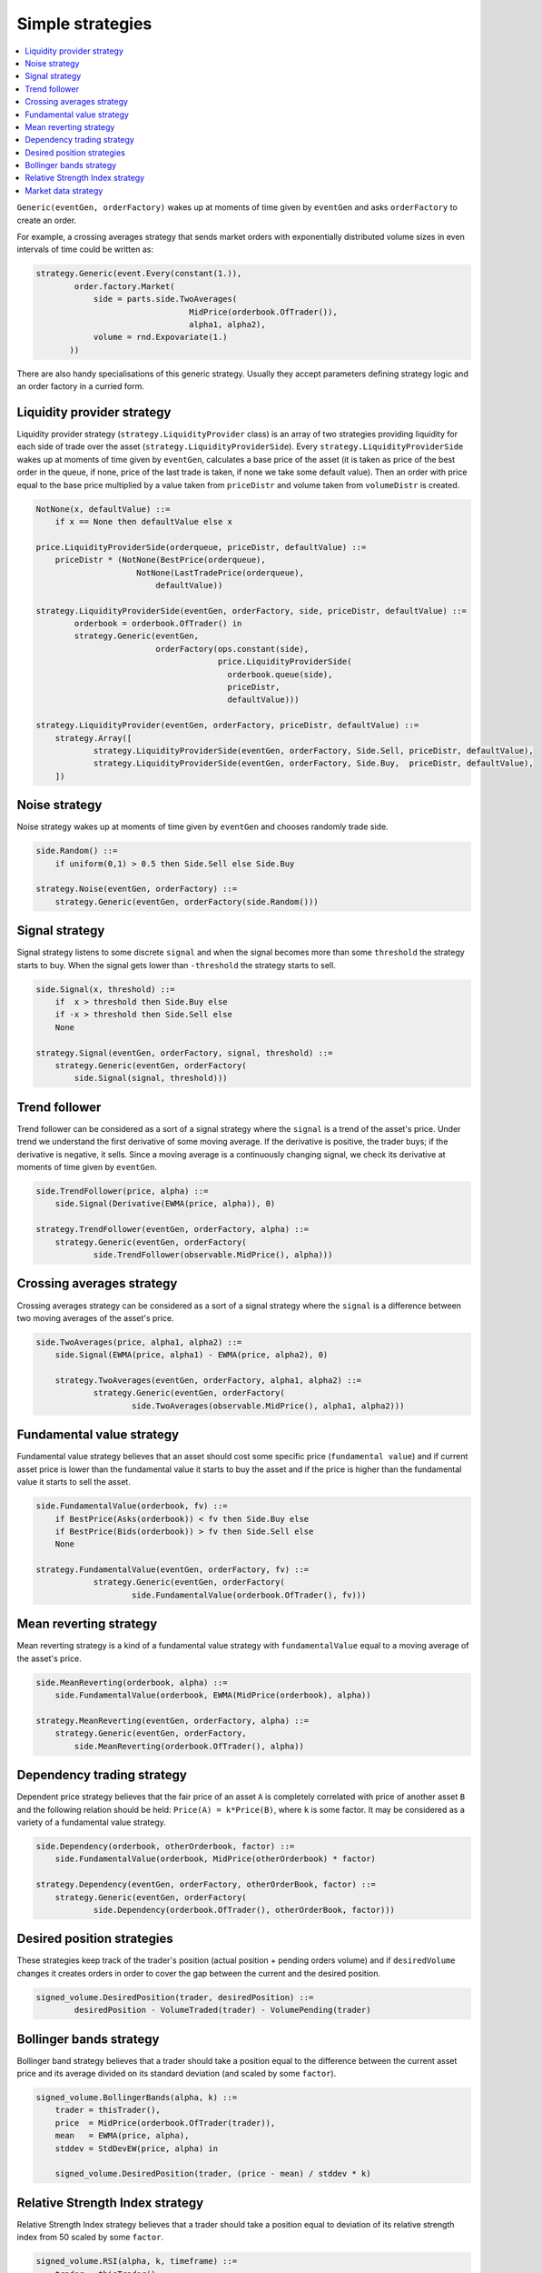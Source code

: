 Simple strategies
=================

.. contents::
    :local:
    :depth: 2
    :backlinks: none
    
``Generic(eventGen, orderFactory)`` wakes up at moments of time given by ``eventGen`` and asks ``orderFactory`` to create an order.

For example, a crossing averages strategy that sends market orders with exponentially distributed volume sizes in even intervals of time could be written as:

.. code-block:: python

    strategy.Generic(event.Every(constant(1.)),
            order.factory.Market(
                side = parts.side.TwoAverages(
                                    MidPrice(orderbook.OfTrader()), 
                                    alpha1, alpha2),
                volume = rnd.Expovariate(1.)
           ))

There are also handy specialisations of this generic strategy. Usually they accept parameters defining strategy logic and an order factory in a curried form.

Liquidity provider strategy
---------------------------

Liquidity provider strategy (``strategy.LiquidityProvider`` class) is an array of two strategies providing liquidity for each side of trade over the asset (``strategy.LiquidityProviderSide``). Every ``strategy.LiquidityProviderSide`` wakes up at moments of time given by ``eventGen``, calculates a base price of the asset (it is taken as price of the best order in the queue, if none, price of the last trade is taken, if none we take some default value). Then an order with price equal to the base price multiplied by a value taken from ``priceDistr`` and volume taken from ``volumeDistr`` is created.
  
.. code-block:: haskell
    
    NotNone(x, defaultValue) ::= 
        if x == None then defaultValue else x
        
    price.LiquidityProviderSide(orderqueue, priceDistr, defaultValue) ::=
        priceDistr * (NotNone(BestPrice(orderqueue), 
                         NotNone(LastTradePrice(orderqueue), 
                             defaultValue))
  
    strategy.LiquidityProviderSide(eventGen, orderFactory, side, priceDistr, defaultValue) ::=
            orderbook = orderbook.OfTrader() in
            strategy.Generic(eventGen, 
                             orderFactory(ops.constant(side), 
                                          price.LiquidityProviderSide(
                                            orderbook.queue(side),
                                            priceDistr, 
                                            defaultValue)))
    						 			    
    strategy.LiquidityProvider(eventGen, orderFactory, priceDistr, defaultValue) ::=
    	strategy.Array([
    		strategy.LiquidityProviderSide(eventGen, orderFactory, Side.Sell, priceDistr, defaultValue),
    		strategy.LiquidityProviderSide(eventGen, orderFactory, Side.Buy,  priceDistr, defaultValue),
    	])    						 			    
		
Noise strategy
--------------

Noise strategy wakes up at moments of time given by ``eventGen`` and chooses randomly trade side. 

.. code-block:: haskell

    side.Random() ::= 
        if uniform(0,1) > 0.5 then Side.Sell else Side.Buy
    
    strategy.Noise(eventGen, orderFactory) ::= 
    	strategy.Generic(eventGen, orderFactory(side.Random()))
    
Signal strategy
---------------

Signal strategy listens to some discrete ``signal`` and when the signal becomes more than some ``threshold`` the strategy starts to buy. When the signal  gets lower than ``-threshold`` the strategy starts to sell.  

.. code-block:: haskell

    side.Signal(x, threshold) ::= 
        if  x > threshold then Side.Buy else 
        if -x > threshold then Side.Sell else
        None 
    
    strategy.Signal(eventGen, orderFactory, signal, threshold) ::= 
    	strategy.Generic(eventGen, orderFactory(
    	    side.Signal(signal, threshold)))
												
.. image:: Figures/web/signal.png

Trend follower
--------------

Trend follower can be considered as a sort of a signal strategy where the ``signal`` is a trend of the asset's price. Under trend we understand the first derivative of some moving average. If the derivative is positive, the trader buys; if the derivative is negative, it sells. Since a moving average is a continuously changing signal, we check its derivative at moments of time given by ``eventGen``.  

.. code-block:: haskell

    side.TrendFollower(price, alpha) ::= 
        side.Signal(Derivative(EWMA(price, alpha)), 0)
    
    strategy.TrendFollower(eventGen, orderFactory, alpha) ::= 
    	strategy.Generic(eventGen, orderFactory(
    		side.TrendFollower(observable.MidPrice(), alpha)))

.. image:: Figures/web/trendfollower.png

Crossing averages strategy
--------------------------

Crossing averages strategy can be considered as a sort of a signal strategy where the ``signal`` is a difference between two moving averages of the asset's price. 

.. code-block:: haskell

    side.TwoAverages(price, alpha1, alpha2) ::= 
        side.Signal(EWMA(price, alpha1) - EWMA(price, alpha2), 0)

	strategy.TwoAverages(eventGen, orderFactory, alpha1, alpha2) ::= 
		strategy.Generic(eventGen, orderFactory(
			side.TwoAverages(observable.MidPrice(), alpha1, alpha2)))
			
.. image:: Figures/web/twoaverages.png

Fundamental value strategy
--------------------------

Fundamental value strategy believes that an asset should cost some specific price (``fundamental value``) and if current asset price is lower than the fundamental value it starts to buy the asset and if the price is higher than the fundamental value it starts to sell the asset. 

.. code-block:: haskell

    side.FundamentalValue(orderbook, fv) ::= 
        if BestPrice(Asks(orderbook)) < fv then Side.Buy else 
        if BestPrice(Bids(orderbook)) > fv then Side.Sell else
        None
                                             
    strategy.FundamentalValue(eventGen, orderFactory, fv) ::= 
		strategy.Generic(eventGen, orderFactory(
			side.FundamentalValue(orderbook.OfTrader(), fv)))
			
.. image:: Figures/web/fundamentalvalue.png

Mean reverting strategy
-----------------------

Mean reverting strategy is a kind of a fundamental value strategy with ``fundamentalValue`` equal to a moving average of the asset's price.

.. code-block:: haskell

    side.MeanReverting(orderbook, alpha) ::= 
        side.FundamentalValue(orderbook, EWMA(MidPrice(orderbook), alpha))
    											
    strategy.MeanReverting(eventGen, orderFactory, alpha) ::=
        strategy.Generic(eventGen, orderFactory, 
            side.MeanReverting(orderbook.OfTrader(), alpha))

.. image:: Figures/web/meanreversion.png

Dependency trading strategy
---------------------------

Dependent price strategy believes that the fair price of an asset ``A`` is completely correlated with price of another asset ``B`` and the following relation should be held: ``Price(A) = k*Price(B)``, where ``k`` is some factor. It may be considered as a variety of a fundamental value strategy. 

.. code-block:: haskell

    side.Dependency(orderbook, otherOrderbook, factor) ::= 
    	side.FundamentalValue(orderbook, MidPrice(otherOrderbook) * factor)
    	
    strategy.Dependency(eventGen, orderFactory, otherOrderBook, factor) ::=
    	strategy.Generic(eventGen, orderFactory(
    		side.Dependency(orderbook.OfTrader(), otherOrderBook, factor)))

.. image:: Figures/web/dependency.png

Desired position strategies
---------------------------

These strategies keep track of the trader's position (actual position + pending orders volume) and if ``desiredVolume`` changes it creates orders in order to cover the gap between the current and the desired position.

.. code-block:: haskell

	signed_volume.DesiredPosition(trader, desiredPosition) ::=
		desiredPosition - VolumeTraded(trader) - VolumePending(trader)
		
Bollinger bands strategy
------------------------

Bollinger band strategy believes that a trader should take a position equal to the difference between the current asset price and its average divided on its standard deviation (and scaled by some ``factor``).

.. code-block:: haskell

    signed_volume.BollingerBands(alpha, k) ::= 
        trader = thisTrader(),
        price  = MidPrice(orderbook.OfTrader(trader)),
        mean   = EWMA(price, alpha), 
        stddev = StdDevEW(price, alpha) in 
        
        signed_volume.DesiredPosition(trader, (price - mean) / stddev * k)
		
Relative Strength Index strategy
--------------------------------

Relative Strength Index strategy believes that a trader should take a position equal to deviation of its relative strength index from 50 scaled by some ``factor``.

.. code-block:: haskell

    signed_volume.RSI(alpha, k, timeframe) ::=
        trader = thisTrader()
        rsi = RSI(orderbook.OfTrader(trader), timeframe, alpha) in 
        signed_volume.DesiredPosition(trader, OnEveryDt(1, (50 - rsi) * k))

Market data strategy
--------------------

This strategy allows to drive the asset price based on historical market data by creating large volume orders for the given price.  Every time step of 1 time unit in the simulation corresponds to a 1 day in the market data. At each time step the previous Limit Buy/Sell orders are cancelled and new ones are created based on the next price of the market data.

It is implemented as a strategy that wakes up once and create a composition of iceberg and floating price orders. The floating price is equal to the current quote plus/minus some delta and the iceberg order breaks an 'infinite' limit order into small lots.

.. code-block:: python 

    class MarketData(types.ISingleAssetStrategy):
        
        def getImpl(self):
            quotes = observable.Quote(self.ticker, self.start, self.end) # TODO: should be in definitions
            return strategy.Array([
                strategy.Generic(
                    order.factory.Iceberg(
                        const(self.volume),
                        order.factory.FloatingPrice(
                            ops.constant(sign*self.delta) + quotes,
                            order.factory.price.Limit(
                                side = const(side),
                                volume = const(self.volume * 1000000)))),
                    event.After(ops.constant(0)))\
                    for side, sign in {Side.Buy : -1, Side.Sell : 1}.iteritems()
                ])

